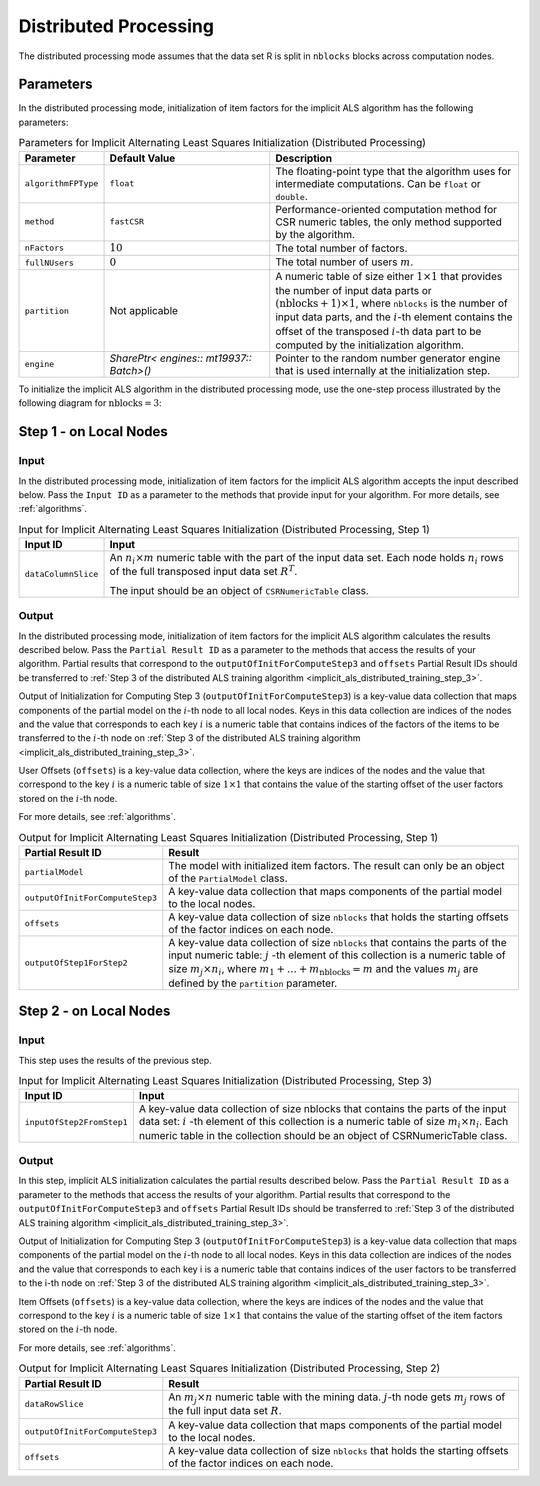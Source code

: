 .. ******************************************************************************
.. * Copyright 2020-2021 Intel Corporation
.. *
.. * Licensed under the Apache License, Version 2.0 (the "License");
.. * you may not use this file except in compliance with the License.
.. * You may obtain a copy of the License at
.. *
.. *     http://www.apache.org/licenses/LICENSE-2.0
.. *
.. * Unless required by applicable law or agreed to in writing, software
.. * distributed under the License is distributed on an "AS IS" BASIS,
.. * WITHOUT WARRANTIES OR CONDITIONS OF ANY KIND, either express or implied.
.. * See the License for the specific language governing permissions and
.. * limitations under the License.
.. *******************************************************************************/

Distributed Processing
======================

The distributed processing mode assumes that the data set R is split in ``nblocks`` blocks across computation nodes.

Parameters
**********

In the distributed processing mode, initialization of item factors for the implicit ALS algorithm has the following parameters:

.. tabularcolumns::  |\Y{0.2}|\Y{0.2}|\Y{0.6}|

.. list-table:: Parameters for Implicit Alternating Least Squares Initialization (Distributed Processing)
   :widths: 10 20 30
   :header-rows: 1
   :align: left
   :class: longtable

   * - Parameter
     - Default Value
     - Description
   * - ``algorithmFPType``
     - ``float``
     - The floating-point type that the algorithm uses for intermediate computations. Can be ``float`` or ``double``.
   * - ``method``
     - ``fastCSR``
     - Performance-oriented computation method for CSR numeric tables, the only method supported by the algorithm.
   * - ``nFactors``
     - :math:`10`
     - The total number of factors.
   * - ``fullNUsers``
     - :math:`0`
     - The total number of users :math:`m`.
   * - ``partition``
     - Not applicable
     - A numeric table of size either :math:`1 \times 1` that provides the number of input data parts or :math:`(\mathrm{nblocks} + 1) \times 1`,
       where ``nblocks`` is the number of input data parts, and the :math:`i`-th element contains the offset
       of the transposed :math:`i`-th data part to be computed by the initialization algorithm.
   * - ``engine``
     - `SharePtr< engines:: mt19937:: Batch>()`
     - Pointer to the random number generator engine that is used internally at the initialization step.

To initialize the implicit ALS algorithm in the distributed processing mode, use the one-step process illustrated by the following diagram for :math:`\mathrm{nblocks} = 3`:

.. figure:: images/implicit-als-distributed-init-general-scheme.png
    :width: 600
    :align: center

.. _implicit_als_distributed_init_step_1:

Step 1 - on Local Nodes
***********************

.. figure:: images/implicit-als-distributed-init-step-1.png
    :width: 600
    :align: center

Input
-----

In the distributed processing mode, initialization of item factors for the implicit ALS algorithm accepts the input described below.
Pass the ``Input ID`` as a parameter to the methods that provide input for your algorithm.
For more details, see :ref:`algorithms`.

.. tabularcolumns::  |\Y{0.2}|\Y{0.8}|

.. list-table:: Input for Implicit Alternating Least Squares Initialization (Distributed Processing, Step 1)
   :widths: 10 60
   :header-rows: 1

   * - Input ID
     - Input
   * - ``dataColumnSlice``
     - An :math:`n_i \times m` numeric table with the part of the input data set.
       Each node holds :math:`n_i` rows of the full transposed input data set :math:`R^T`.
       
       The input should be an object of ``CSRNumericTable`` class.

Output
------

In the distributed processing mode, initialization of item factors for the implicit ALS algorithm calculates the results described below.
Pass the ``Partial Result ID`` as a parameter to the methods that access the results of your algorithm.
Partial results that correspond to the ``outputOfInitForComputeStep3`` and ``offsets`` Partial Result IDs
should be transferred to :ref:`Step 3 of the distributed ALS training algorithm <implicit_als_distributed_training_step_3>`.

Output of Initialization for Computing Step 3 (``outputOfInitForComputeStep3``) is a key-value data collection
that maps components of the partial model on the :math:`i`-th node to all local nodes.
Keys in this data collection are indices of the nodes and the value that corresponds to each key :math:`i`
is a numeric table that contains indices of the factors of the items to be transferred to the :math:`i`-th node
on :ref:`Step 3 of the distributed ALS training algorithm <implicit_als_distributed_training_step_3>`.

User Offsets (``offsets``) is a key-value data collection,
where the keys are indices of the nodes and the value that correspond to the key :math:`i` is a numeric table of size :math:`1 \times 1`
that contains the value of the starting offset of the user factors stored on the :math:`i`-th node.

For more details, see :ref:`algorithms`.

.. tabularcolumns::  |\Y{0.2}|\Y{0.8}|

.. list-table:: Output for Implicit Alternating Least Squares Initialization (Distributed Processing, Step 1)
   :widths: 10 60
   :header-rows: 1
   :class: longtable

   * - Partial Result ID
     - Result
   * - ``partialModel``
     -  The model with initialized item factors. The result can only be an object of the ``PartialModel`` class.
   * - ``outputOfInitForComputeStep3``
     - A key-value data collection that maps components of the partial model to the local nodes.
   * - ``offsets``
     - A key-value data collection of size ``nblocks`` that holds the starting offsets of the factor indices on each node.
   * - ``outputOfStep1ForStep2``
     - A key-value data collection of size ``nblocks`` that contains the parts of the input numeric table:
       :math:`j` -th element of this collection is a numeric table of size :math:`m_j \times n_i`,
       where :math:`m_1 + \ldots + m_{\mathrm{nblocks}} = m` and the values :math:`m_j` are defined by the ``partition`` parameter.

.. _implicit_als_distributed_init_step_2:

Step 2 - on Local Nodes
***********************

.. figure:: images/implicit-als-distributed-init-step-2.png
    :width: 600
    :align: center

Input
-----

This step uses the results of the previous step.

.. tabularcolumns::  |\Y{0.2}|\Y{0.8}|

.. list-table:: Input for Implicit Alternating Least Squares Initialization (Distributed Processing, Step 3)
   :widths: 10 60
   :header-rows: 1

   * - Input ID
     - Input
   * - ``inputOfStep2FromStep1``
     - A key-value data collection of size nblocks that contains the parts of the input data set:
       :math:`i` -th element of this collection is a numeric table of size :math:`m_i \times n_i`.
       Each numeric table in the collection should be an object of CSRNumericTable class.

Output
------

In this step, implicit ALS initialization calculates the partial results described below.
Pass the ``Partial Result ID`` as a parameter to the methods that access the results of your algorithm.
Partial results that correspond to the ``outputOfInitForComputeStep3`` and ``offsets`` Partial Result IDs
should be transferred to :ref:`Step 3 of the distributed ALS training algorithm <implicit_als_distributed_training_step_3>`.

Output of Initialization for Computing Step 3 (``outputOfInitForComputeStep3``) is a key-value data collection
that maps components of the partial model on the :math:`i`-th node to all local nodes.
Keys in this data collection are indices of the nodes and the value that corresponds to each key i
is a numeric table that contains indices of the user factors to be transferred to the i-th node
on :ref:`Step 3 of the distributed ALS training algorithm <implicit_als_distributed_training_step_3>`.

Item Offsets (``offsets``) is a key-value data collection,
where the keys are indices of the nodes and the value that correspond to the key :math:`i` is a numeric table of size :math:`1 \times 1`
that contains the value of the starting offset of the item factors stored on the :math:`i`-th node.

For more details, see :ref:`algorithms`.

.. tabularcolumns::  |\Y{0.2}|\Y{0.8}|

.. list-table:: Output for Implicit Alternating Least Squares Initialization (Distributed Processing, Step 2)
   :widths: 10 60
   :header-rows: 1
   :class: longtable

   * - Partial Result ID
     - Result
   * - ``dataRowSlice``
     - An :math:`m_j \times n` numeric table with the mining data.
       :math:`j`-th node gets :math:`m_j` rows of the full input data set :math:`R`.
   * - ``outputOfInitForComputeStep3``
     - A key-value data collection that maps components of the partial model to the local nodes.
   * - ``offsets``
     - A key-value data collection of size ``nblocks`` that holds the starting offsets of the factor indices on each node.
    